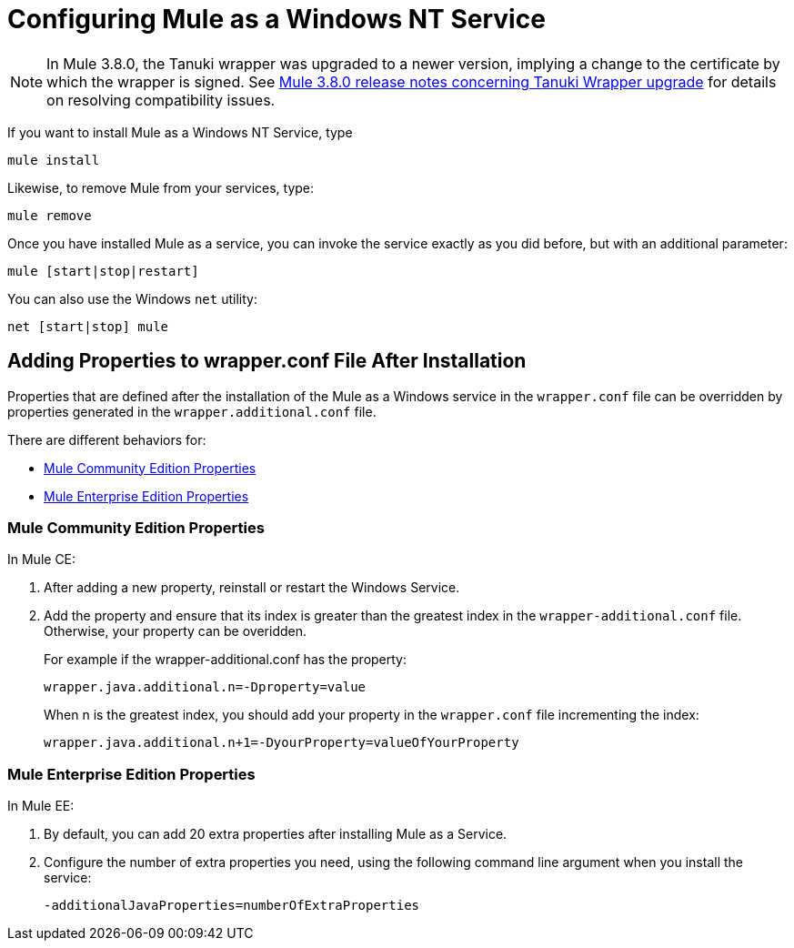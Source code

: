 = Configuring Mule as a Windows NT Service
:keywords: anypoint, on premises, on premise, windows

[NOTE]
In Mule 3.8.0, the Tanuki wrapper was upgraded to a newer version, implying a change to the certificate by which the wrapper is signed. See link:/release-notes/mule-3.8.0-release-notes#enterprise-edition-library-changes[Mule 3.8.0 release notes concerning Tanuki Wrapper upgrade] for details on resolving compatibility issues.

If you want to install Mule as a Windows NT Service, type

[source]
----
mule install
----

Likewise, to remove Mule from your services, type:

[source]
----
mule remove
----

Once you have installed Mule as a service, you can invoke the service exactly as you did before, but with an additional parameter:

[source]
----
mule [start|stop|restart]
----

You can also use the Windows `net` utility:

[source]
----
net [start|stop] mule
----

== Adding Properties to wrapper.conf File After Installation

Properties that are defined after the installation of the Mule as a Windows service 
in the `wrapper.conf` file can be overridden by properties generated in the `wrapper.additional.conf` file.

There are different behaviors for:

* <<Mule Community Edition Properties>>
* <<Mule Enterprise Edition Properties>>

=== Mule Community Edition Properties

In Mule CE:

. After adding a new property, reinstall or restart the Windows Service. 
. Add the property and ensure that its index is greater than the greatest index in the `wrapper-additional.conf` file. Otherwise, your property can be overidden.
+
For example if the wrapper-additional.conf has the property:
+
`wrapper.java.additional.n=-Dproperty=value`
+
When n is the greatest index, you should add your property in the `wrapper.conf` file incrementing the index:
+
`wrapper.java.additional.n+1=-DyourProperty=valueOfYourProperty`

=== Mule Enterprise Edition Properties

In Mule EE:

. By default, you can add  20 extra properties after installing Mule as a Service.
. Configure the number of extra properties you need, using the following command line argument 
when you install the service:
+
`-additionalJavaProperties=numberOfExtraProperties`
